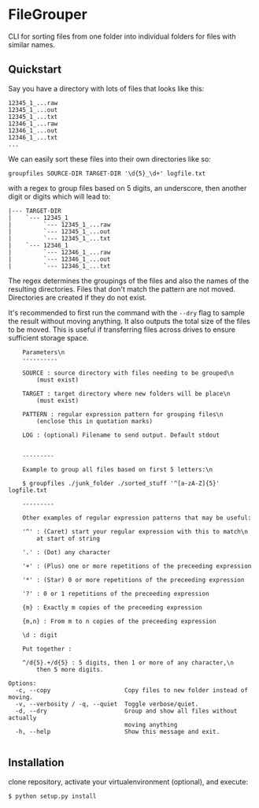 * FileGrouper

CLI for sorting files from one folder into individual
folders for files with similar names.

** Quickstart
Say you have a directory with lots of files that looks like this:
#+BEGIN_EXAMPLE
12345_1_...raw
12345_1_...out
12345_1_...txt
12346_1_...raw
12346_1_...out
12346_1_...txt
...
#+END_EXAMPLE
We can easily sort these files into their own directories like so:
#+BEGIN_EXAMPLE
groupfiles SOURCE-DIR TARGET-DIR '\d{5}_\d+' logfile.txt
#+END_EXAMPLE
with a regex to group files based on 5 digits, an underscore, then another digit or digits
which will lead to:
#+BEGIN_EXAMPLE
|--- TARGET-DIR
|    `--- 12345_1
|         `--- 12345_1_...raw
|         `--- 12345_1_...out
|         `--- 12345_1_...txt
|    `--- 12346_1
|         `--- 12346_1_...raw
|         `--- 12346_1_...out
|         `--- 12346_1_...txt
#+END_EXAMPLE
The regex determines the groupings of the files and also the names of the resulting directories.
Files that don't match the pattern are not moved.
Directories are created if they do not exist.

It's recommended to first run the command with the ~--dry~ flag to sample the result without moving anything.
It also outputs the total size of the files to be moved.
This is useful if transferring files across drives to ensure sufficient storage space.



#+BEGIN_EXAMPLE
    Parameters\n
    ----------

    SOURCE : source directory with files needing to be grouped\n
        (must exist)

    TARGET : target directory where new folders will be place\n
        (must exist)

    PATTERN : regular expression pattern for grouping files\n
        (enclose this in quotation marks)

    LOG : (optional) Filename to send output. Default stdout


    ---------

    Example to group all files based on first 5 letters:\n

    $ groupfiles ./junk_folder ./sorted_stuff '^[a-zA-Z]{5}' logfile.txt

    ---------

    Other examples of regular expression patterns that may be useful:

    '^' : (Caret) start your regular expression with this to match\n
        at start of string

    '.' : (Dot) any character

    '+' : (Plus) one or more repetitions of the preceeding expression

    '*' : (Star) 0 or more repetitions of the preceeding expression

    '?' : 0 or 1 repetitions of the preceeding expression

    {m} : Exactly m copies of the preceeding expression

    {m,n} : From m to n copies of the preceeding expression

    \d : digit

    Put together :

    ^/d{5}.+/d{5} : 5 digits, then 1 or more of any character,\n
        then 5 more digits.

Options:
  -c, --copy                     Copy files to new folder instead of moving.
  -v, --verbosity / -q, --quiet  Toggle verbose/quiet.
  -d, --dry                      Group and show all files without actually
                                 moving anything
  -h, --help                     Show this message and exit.

#+END_EXAMPLE

** Installation

clone repository, activate your virtualenvironment (optional), and execute:
#+BEGIN_EXAMPLE
$ python setup.py install
#+END_EXAMPLE
